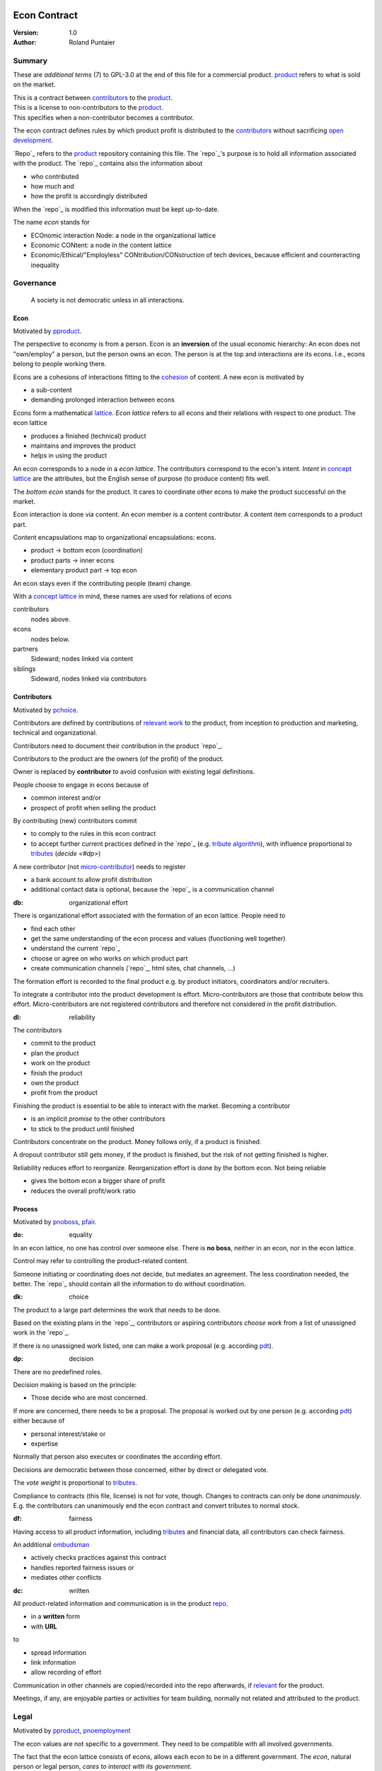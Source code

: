 .. encoding: utf-8
.. vim: syntax=rst

*************
Econ Contract
*************

:Version: 1.0
:Author: Roland Puntaier

Summary
=======

These are *additional terms* (7) to GPL-3.0 at the end of this file for a commercial product.
`product <#dproduct>`_ refers to what is sold on the market.

| This is a contract between `contributors <#dcontributors>`_ to the `product <#dproduct>`_.
| This is a license to non-contributors to the `product <#dproduct>`_.
| This specifies when a non-contributor becomes a contributor.

The econ contract defines rules by which
product profit is distributed to the `contributors <#contributors>`_
without sacrificing `open development`_.

`Repo`_ refers to the `product <#dproduct>`_ repository containing this file.
The `repo`_'s purpose is to hold
all information associated with the product.
The `repo`_ contains also the information about

- who contributed
- how much and
- how the profit is accordingly distributed

When the `repo`_ is modified this information must be kept up-to-date.

The name *econ* stands for

- ECOnomic interaction Node: a node in the organizational lattice
- Economic CONtent: a node in the content lattice
- Economic/Ethical/"Employless" CONtribution/CONstruction of tech devices,
  because efficient and counteracting inequality

Governance
==========

.. epigraph:: A society is not democratic unless in all interactions.

.. _`decon`:

Econ
----

Motivated by `pproduct`_.

The perspective to economy is from a person.
Econ is an **inversion** of the usual economic hierarchy:
An econ does not "own/employ" a person, but the person owns an econ.
The person is at the top and interactions are its econs.
I.e., econs belong to people working there.

Econs are a cohesions of interactions fitting to the `cohesion`_ of content.
A new econ is motivated by

- a sub-content
- demanding prolonged interaction between econs

Econs form a mathematical `lattice`_.
*Econ lattice* refers to all econs and their relations
with respect to one product.
The econ lattice

- produces a finished (technical) product
- maintains and improves the product
- helps in using the product

An econ corresponds to a node in a *econ lattice*.
The contributors correspond to the econ's intent.
*Intent* in `concept lattice`_ are the attributes,
but the English sense of purpose (to produce content) fits well.

The *bottom econ* stands for the product.
It cares to coordinate other econs
to make the product successful on the market.

Econ interaction is done via content.
An econ member is a content contributor.
A content item corresponds to a product part.

Content encapsulations map to organizational encapsulations: econs.

- product → bottom econ (coordination)
- product parts → inner econs
- elementary product part → top econ

An econ stays even if the contributing people (team) change.

With a `concept lattice`_ in mind,
these names are used for relations of econs

contributors
    nodes above.

econs
    nodes below.

partners
    Sideward; nodes linked via content

siblings
    Sideward, nodes linked via contributors


.. _`dcontributors`:

Contributors
------------

Motivated by `pchoice`_.

Contributors are defined by contributions of `relevant work`_ to the product,
from inception to production and marketing, technical and organizational.

Contributors need to document their contribution in the product `repo`_.

Contributors to the product are
the owners (of the profit) of the product.

Owner is replaced by **contributor**
to avoid confusion with existing legal definitions.

People choose to engage in econs because of

- common interest and/or
- prospect of profit when selling the product

By contributing (new) contributors commit

- to comply to the rules in this econ contract
- to accept further current practices defined in the `repo`_ (e.g. `tribute algorithm <#d1>`_),
  with influence proportional to `tributes <#tributes>`_ (`decide <#dp>`)

A new contributor (not `micro-contributor <#db>`_) needs to register 

- a bank account to allow profit distribution
- additional contact data is optional, because the `repo`_ is a communication channel

.. _`db`:

:db: organizational effort

There is organizational effort associated with the formation of an econ lattice.
People need to

- find each other
- get the same understanding of the econ process and values (functioning well together)
- understand the current `repo`_
- choose or agree on who works on which product part
- create communication channels (`repo`_, html sites, chat channels, ...)

The formation effort is recorded to the final product
e.g. by product initiators, coordinators and/or recruiters.

To integrate a contributor into the product development is effort.
Micro-contributors are those that contribute below this effort.
Micro-contributors are not registered contributors
and therefore not considered in the profit distribution.

.. _`dl`:

:dl: reliability

The contributors

- commit to the product
- plan the product
- work on the product
- finish the product
- own the product
- profit from the product

Finishing the product is essential to be able to interact with the market.
Becoming a contributor

- is an implicit *promise* to the other contributors
- to stick to the product until finished

Contributors concentrate on the product.
Money follows only, if a product is finished.

A dropout contributor still gets money,
if the product is finished,
but the risk of not getting finished is higher.

Reliability reduces effort to reorganize.
Reorganization effort is done by the bottom econ.
Not being reliable

- gives the bottom econ a bigger share of profit
- reduces the overall profit/work ratio

.. _`dprocess`:

Process
-------

Motivated by `pnoboss`_, `pfair`_.

.. _`do`:

:do: equality

In an econ lattice, no one has control over someone else.
There is **no boss**, neither in an econ, nor in the econ lattice.

Control may refer to controlling the product-related content.

Someone initiating or coordinating does not decide, but mediates an agreement.
The less coordination needed, the better.
The `repo`_ should contain all the information
to do without coordination.

.. _`dk`:

:dk: choice

The product to a large part determines the work that needs to be done.

Based on the existing plans in the `repo`_,
contributors or aspiring contributors *choose work*
from a list of unassigned work in the `repo`_.

If there is no unassigned work listed,
one can make a work proposal (e.g. according `pdt`_).

.. _`dp`:

:dp: decision

There are no predefined roles.

Decision making is based on the principle:

- Those decide who are most concerned.

If more are concerned, there needs to be a proposal.
The proposal is worked out by one person (e.g. according `pdt`_)
either because of

- personal interest/stake or
- expertise

Normally that person also executes or coordinates the according effort.

Decisions are democratic between those concerned,
either by direct or delegated vote.

The *vote weight* is proportional to `tributes <#dtributes>`_.

Compliance to contracts (this file, license) is not for vote, though.
Changes to contracts can only be done *unanimously*.
E.g. the contributors can unanimously end the econ contract
and convert tributes to normal stock.

.. _`df`:

:df: fairness

Having access to all product information,
including `tributes <#dtributes>`_ and financial data,
all contributors can check fairness.

An additional `ombudsman`_

- actively checks practices against this contract
- handles reported fairness issues or
- mediates other conflicts

.. _`dc`:

:dc: written

All product-related information and communication is in the product `repo <#dh>`_.

- in a **written** form
- with **URL**

to

- spread information
- link information
- allow recording of effort

Communication in other channels
are copied/recorded into the repo afterwards,
if `relevant <#drelevant>`_ for the product.

Meetings, if any,
are enjoyable parties or activities for team building,
normally not related and attributed to the product.

.. _`dlegal`:

Legal
=====

Motivated by `pproduct`_, `pnoemployment`_

The econ values are not specific to a government.
They need to be compatible with all involved governments.

The fact that the econ lattice consists of econs,
allows each econ to be in a different government.
The *econ*, natural person or legal person,
*cares to interact with its government*.

.. _`d0`:

:d0: general partnership

Legally,
contributors implicitly form a `general partnership`_ under `common or civil law`_
(in German: `Gesellschaft bürgerlichen Rechts`_),
bound by this econ contract.

.. _`le`:

:le: legal entity

Founding an `legal entity`_  (LE)
is not a requirement of the government,
because the econs are separately registered.
But an `LE`_ can act as a single entity legally
and can take over `liability <#dy>`_.

The bottom econ founds the `LE`_
already during development,
if money flow is involved during the development of the product,
else before marketing.

`LE`_ refers to the bottom econ as a company representing the product,
else *bottom econ* is used (which can still be a person or a group of people).

The `LE`_ cares about product-specific interaction

- with its government
- creditors
- contributors

.. _`dd`:

:dd: founding

Founding an `LE`_ must not produce `LE`_/product ownership.
Only subsequent product-relevant work produces `LE`_/product ownership.

When founding the `LE`_ the `articles of association`_ contain

- a description of the product the `LE`_ is for
- the econ contract
- the representatives
- how members are added or removed later (only for `cooperative`_)
- additional information as required by the government

.. _`di`:

:di: control

An `LE`_ is only interface (an address)

- for the government
- for the market

Contributors secure control over the `LE`_

- by this econ contract and possibly
- by registering as member to the `LE`_,
  if its `legal entity type`_
  gives control to the members by default (`cooperative`_, `joint-stock company`_)

A `joint-stock company`_ satisfies the econ values
if the `articles of association`_ assure that `tributes <#dtributes>`_ are the only "stock"

.. _`dy`:

:dy: limited liability

An initial `LE`_ cannot be a `limited liability`_ `LE`_,
unless the founders forward `liable capital`_.
`Liable capital`_ emphasize its purpose as risk capital without defining ownership.

There is also probably no need for `limited liability`_
before actually interacting with the outside economy.

It is better therefore to found a  `limited liability`_ `LE`_
only before selling the product,

- by conversion from an existing `LE`_
- by creating an additional production and marketing `LE`_ joining the product econ lattice
- by creating an `LE`_ only when actually producing and marketing

When the product development is finished

- most product owners are known by their contributions
- the `liable capital`_ can be raised by these contributors
- `liable capital`_ overlaps with outside economy's definition of `equity`_,
  but we keep the distinction by continuing to use `liable capital`_.

The `LE`_ takes the responsibility for the product according `limited liability`_.

.. _`dj`:

:dj: LE per product

The `LE`_ is per product.
All product versions have the same `LE`_.
A repo `fork <#ds>`_ must not change the `LE`_ data in the repo.

A new version of the product possibly has a changed econ lattice.

`LE`_ ownership is summarized over all versions.

Profit distribution is per version.
A version that is never sold does not produce profit.

.. _`dg`:

:dg: taxes

The major interest of a government is taxes.

- When selling the product,
  the `VAT`_ is added to the final product,
  if required by the government

- Taxing of the econ is according location of the econ.
  So profit taxation of a product
  spreads over more governments
  with one as a special case.

.. _`dw`:

:dw: cash

All product-related cash flow goes via the `LE`_,
to account them to the product according government requirements.

The contributors have control over the financial channels (e.g. bank account),
but it is delegated to the `LE`_,
which register the money flows in the repo,
for everybody to check,
with possible additional checks from specialized fairness checkers.

There can be more econs that concentrate on marketing (e.g. according region).
They register their effort in the repo.
The customer pays to the `LE`_ account.
The seller gets the profit proportional to the `tributes <#dtributes>`_.

.. _`dv`:

:dv: court

The government of the `LE`_'s residence
provides the jurisdiction for potential disputes.
That is not an interest of the government,
but rather of the contributors, creditors and product customers.

.. _`d9`:

:d9: no employment

The econ lattice **does not have employees**, because

| work on a product
| not producing ownership
| leads to a labor market and
| a separate labor market decouples work from its value
| i.e. the value of the product

In the econ contract

- everything is coupled to the product
- and so is work and its value

Not using employment is the major difference
between the econ lattice and traditional companies.
Profit sharing or advanced payments are usual practices.

The econs working on product parts
are separate entities (natural or legal) and
on purpose outside the control of the product `LE`_.
Accordingly they have their own responsibility to interact with their government,
whether the same or different.

Concentrating the effort of government interaction to saves effort is up to the econs,
as it is no product specific, since econs can contribute to more products.

.. _`dproduct`:

Product
=======

Motivated by efficiency, `pproduct`_, `popen`_, `pchoice`

The product is a finished (tested, readily usable) item by which

- contributors interact with the
- the market (customers)

.. _`d8`:

:d8: open development

Information about the product is not the product.

The product `repo <#dh>`_ has open `access`_.

The repo and thus the information in the repo
can be used according the license.

.. _`da`:

:da: existing

The product does not need to be a new product type.
An existing product price and market is valuable for planning.
The new open development method

- can make a difference on the market
- can open new directions for a product type

If a product type has an econ repo already,
contribute to that repo, possibly also a new version,
instead of creating a new repo.

.. _`d5`:

:d5: conversion

The product is the output item to the outside economy.
There are also input items from the outside economy (commercial off-the-shelf, `cots`_).
Work refers only to the conversion of input items to the product.

Only product parts that are developed internally
require prolonged work and thus an econ.

`Cots`_ require work to select the right item and supplier,
recorded via a report,
but there is no need for a separate econ,
because it is not prolonged work.

.. _`d7`:

:d7: software byproducts

New software created along the product development,
but not directly linked to the product
is released as separate product with GPL license.

Effort spent on GPL software needed by the product
is accounted to the product.

This procedures produces more reusability and more open software,
which means less organizational overhead for future products.

.. _`de`:

:de: hardware spin-off

Hardware parts of a product device
that have a market outside the product,
should form a new separate product,
i.e. separate repo, separate `LE`_, separate econ lattice.
The product uses the spin-off product as `cots`_.

.. _`dx`:

:dx: pricing

The product is *not gratis*, but produces a profit,
which requires recording `tributes <#dtributes>`_ for fair distribution of profit.

The pricing needs to consider several aspects and all the data in the repo.
The product price is proposed by one person and internally `decided <#dp>`_.

A gratis product is normally

- a product with only micro-contributors created by a community (of users)
- a byproduct of work otherwise rewarded

Information, including software, should be gratis,

- because those using the information should be able to change it, if not applicable as provided
- because there is *no construction cost* (`variable cost`_) and so
  - everybody can construct for personal use and
  - there is no loss if someone else also uses it
- because using information is sometimes more effort than creating it

Experts

- get payed to consult pure users of the product
- so their contribution to the product is directly rewarded from the users 
  (no need to record `tributes <#dtributes>`_)


.. _`drepo`:

Repo
----

The product produces `cohesion`_ of content.
All product-related content is in one repo.

Different products have no relation
other than via shared contributors
or shared `cots`_ (loose coupling).

The repo is a communication channel.
All information must be provided
to allow contributors to act independently.
Also non-contributors must easily see,
where they can contribute.

The repo uses `git`_ as `version control system`_.

The original repo is stored in the cloud with `access <#d6>`_ via an URL.
Modifications (`forks <#ds>`_) do the same.

The product repo contains:

- governance (`LE`_ contact data, values, contributors, `work kinds <#dn>`_, ...)
- accounting (expenses, income, `liabilities`_, ...)
- development (hardware, software, test, development docs, usage docs, license, ...)
- production (`SOP`_'s, `DMR`_, `DHF`_, ...)
- marketing

An example layout of product version branches could look like this::

  repo
   ├ tribute
   │  ├ todo_unassigned
   │  │   └ symlinked content
   │  ├ contributor
   │  │   └ contributor1
   │  │       ├ todo
   │  │       │   └ symlinked content
   │  │       ├ discussions
   │  │       │   └ symlinked content
   │  │       ├ logs
   │  │       │   └ 2019.rest
   │  │       └ contributions
   │  │           └ symlinked content
   │  └ kind
   │      └ kind1
   │          └ symlinked content
   ├ doc
   │  ├ index.rest
   │  └ tutorial.rest
   ├ pdt
   │  └ 000
   │      ├ info.rest
   │      ├ plan.rest
   │      ├ do.rest
   │      └ test.rest
   ├ dev
   │  ├ bugs
   │  │  └ issue1.rest
   │  ├ hw
   │  │  ├ part1
   │  │  │   ├ plan.rest
   │  │  │   ├ bom.txt
   │  │  │   ├ model.scad
   │  │  │   └ test/
   │  │  ├ pcb1
   │  │  │   ├ plan.rest
   │  │  │   ├ pcb1.sch
   │  │  │   └ test/
   │  │  └ test/
   │  ├ sw
   │  │  ├ fw
   │  │  │   ├ plan.rest
   │  │  │   ├ controller1/
   │  │  │   ├ test/
   │  │  ├ android/
   │  │  │   ├ plan.rest
   │  │  │   ├ app/
   │  │  │   ├ testapp/
   │  │  └ test/
   │  └ test/
   ├ LICENSE-econ-1.0.txt
   └ readme.rst

An example layout of the "LE" branch could look like this::

  repo
   ├ le
   │  └ data.yaml
   ├ tribute
   │  └ calc_tributes.py
   ├ process
   │  └ SOP
   │     └ procurement.rest
   ├ contributor
   │  └ contributor1
   │     └ orders
   │         └ cots_item
   ├ mediation
   │  └ issue1.rest
   ├ account
   │  ├ internal_orders
   │  │  └ symlinked cots_item
   │  ├ product_version
   │  │  └ version1
   │  │      └ tributes.txt
   │  └ 2019_ledger.journal.pgp
   ├ market
   │  ├ ads
   │  └ orders
   ├ prod
   │  └ SNxyz
   │     ├ DMR
   │     └ tests
   ├ LICENSE-econ-1.0.txt
   └ readme.rst

.. _`d6`:

:d6: access

The registered *contributors* have access to the repo
It allows them

- to do their work (development and production)
- to check the fairness (tributes, accounting and marketing)
- interact (governance)

*Non-contributors* have access to the repo

- to allow them to choose to contribute
- to avoid repeating effort
- to keep `tributes <#dtributes>`_ together with content

Open information is to share effort.
The econ contract demands profit distribution proportional to `tributes <#dtributes>`_.

- `Forking <#ds>`_ does not lose the `tributes <#dtributes>`_ and thus 
- `Forking <#ds>`_ still leads to profit for the contributors via the `LE <#dj>`_.

Some information in the repo
can be reserved to contributors by `pgp`_-encryption.

.. _`ds`:

:ds: fork

Access to the original repo may not mean direct access,
because it would mean too much effort for the bottom econ
to build trust to too many contributors.

Access includes *repo forking* and creating pull requests to the original.
*Pull requests* are merged as is.
Modifications need to be done as a new pull request.

The original repo needs to react timely to pull requests,
to *avoid product forks*.

A product fork is a product version.
It is preferred to keep product versions as branches in the orginal repo.

The `repo <#drepo>`_ links profit with work by recording and providing information about

- work `tributes <#dtributes>`_
- profit

`Forks <#ds>`_ must keep this information up-to-date.

Folders that do not depend on product version
are kept in a separate "LE" git branch of the *original repo*,
this includes accounting and marketing.
Tributes are calculated per product version,
but the algorithm is in the LE branch.

All contributions promising to be `relevant <#drelevant>`_ get merged into the original repo.
Existing contributors provide/allow/grant `choice <#dk>`_ to contribute to new contributors.

.. _`dwork`:

Work
====

Motivated by `pnoemployment`_, `pnostock`_.

.. _`d2`:

:d2: invaluable

The actual value of product-related work
is only determined by the success of the product on the market.
To stop inequality from growing, it is essential

- *not to value product-related work using an outside currency*

A separate labor market, decoupled from the produced value, cannot be a reference.

*Work* does not only refer to technical development of the product,
but to all aspects to make a finished product successful on the market.

.. _`drelevant`:

Relevant Work
-------------

Product contributions include all product-related activities
up to the shipping of the final product to the customer.

Only **relevant work** for the currently sold **product version** counts as contribution.

If new contributors take over,
their effort will matter for future product versions, if sold.
Previous contributors

- will still get their profit share on relevant work
- can still check for fairness

Work is measured by its result.

*Relevancy* requires work to be associated with product parts and thus econs.
When the part is replaced, that work becomes irrelevant.
For `diversification`_ people should contribute to more parts.

Work that is not exclusively for the specific product is its own product,
that comes from the outside economy.

.. _`dtributes`:

Tributes
--------

The **econ contract** requires the `LE`_ to care to

- *attribute* to econs the work *contribution* to the product
- *distribute* profit proportionally

All these words contain "tribute".
Therefore the effort to provide the product is called tribute.

Tributes

- are a capital or energy per product
- define `LE`_ ownership

Tributes produce delayed income in an outside currency when the product is sold.
Until then tributes can still be

- inherited
- used as security for a loan (see `advances <#dadvances>`_)

Tributes are not for sale, else they would become like normal `stock`_.
Tributes get value in the outside economy only through selling the product.

.. _`dworkunit`:

Work Units
----------

The product involves different kinds of work.
Certain work needs more expertise than other.
When quantifying results internally,

- the kind of work has more weight
- than the contributor who does the work

.. _`dt`:

:dt: performance

Measuring the performance of a contributor is depreciative and biased,
as neither experience nor education nor exams
need to reflect in the result.
A less performant contributor will take longer,
i.e. automatically get less profit per time compared to others.
The quality of the result is checked,
therefore fast results of low quality will still take longer to reach accepted quality.

.. _`dn`:

:dn: work kinds

Every kind of work has its own result unit.

*Work kind* units can be

- lines of a report (steps taken,...)

- lines of a plan (why, requirements, testing, ...)

- number of records per type (postings accounted, contributors recruited, customers acquired, ...)

- lines of code (described as much as possible with a language, general is preferred over `DSL`_)

To get to a profit distribution key,
the *work kind* units are internally valued against a standard work unit (**tribute** unit).
The *tribute* unit is described
based on an activity that is frequent for the product.

The tribute unit has no exchange rate to an outside currency.

.. _`d1`:

:d1: tribute algorithm

The `repo`_ contains an algorithm that
*automatically* calculates the contributor's tributes from the `repo`_.

In the product `repo`_ files are ordered by content,
but can be associated by *symbolic links* to

- kind of work
- contributor

to provide input for the algorithm.

Review/change on file(s) of other contributor
is considered by a report file
which is associated to the reviewer or bug fixer.

.. _`dr`:

:dr: precision

How and how precise work is recorded needs to be agreed upon.
There should be an effort in the fair attribution of work,
but how much is decided by the contributors by proposal and vote.
Micro-recording and micro-payments produce more effort than value.
This is true for accounting in general.

.. _`dtools`:

Tools
-----

Tools have a market price.
They can therefore be accounted with that currency.

Product-specific tools are completely accounted to the product.

But to reduce the accounting effort,
cheap and obvious non-product-specific tools can be subsumed by either

- work kind or
- contributor

More expensive non-product-specific tools not exclusively for the product,
are outsourced to a separate entity.
E.g. a car can be considered by the renting cost,
even if it is owned by the contributor
when using it for a product-specific work.

.. _`dfinancing`:

Financing
=========

Motivated by `pnostock`_ and `pprofit`_.

The major costs for technical products are development.
If developers can afford to wait for the revenue via sale of the finished product,
there is not much money needed.

Smaller expenses can be financed from the contributors,
but through the `LE`_ (`dw`_).

Financing through `stock`_ cannot be used,
because `LE`_ ownership

- is defined by work (`tributes <#dtributes>`_)
- not via capital

Money can also not change `LE`_ ownership indirectly.
A contributor can be payed to produce tributes,
but the tributes cannot be forwarded to the paying party (see `tributes <#dtributes>`_).
The pay therefore is either donation or debt (e.g. `advances <#dadvances>`_).

.. _`du`:

:du: debt

Before actual income, the money can come from

- debt e.g. bonds (`liabilities`_)
- donations

Money *cannot* be used to change ownership of the `LE`_.
Bonds don't change ownership.
The profit through ownership is higher than
the interest on bonds. Also,
the interest on bonds can be considered in the product price.

.. _`d3`:

:d3: risk

Risk associated with the product is considered via interest rate on debt.

Contributors also risk their work investment.

Quantifying risk with a `risk assessment`_ helps to decide

- whether to do the product at all
- and what interest rate to pay on debt (`bond rating`_, creditworthiness)

Good prospective on earnings must not increase interest rate on debt, but lower it.
Interest rate is for risk and to some extend honoring trust, but not for profit sharing.

.. _`dz`:

:dz: profit

profit = income - expenses within a financial period.

Expenses are only those related to the product.
Expenses need to be handled by the `LE`_ (`dw`_).

*Work is not an expense*,
because the profit becomes the reward for the work.

Profit from the product sales of the period
is attributed to contributors
separate for every *product version* (`tributes <#dtributes>`_)

The profit

- is buffered in the `LE`_ (`retained earnings`_)
- is forwarded to the owners according tributes
- can be reinvested as `bonds`_

.. _`dadvances`:

Advances
--------

Work profit is delayed until sale.

Profit advances are *loans* of the `LE`_ to contributors,
to allow them to use products of the outside economy
already before revenue from sales of the product.

Advances are only needed if there is no profit yet.

Advances are secured by contribution

- either done already
- or promised

A contributor asking or accepting an advance for a *promised contribution*
is obliged to finish the promised contribution
if unable to pay back the advances.

Finished work contributions constitute `tributes <#dtributes>`_,
which have an internal value (if staying `relevant <#drelevant>`_),
and can be used as internal security for advances.

The `LE`_ raises advances by donations and `bonds`_.
If the `LE`_ gets bankrupt, `bonds`_ might be lost.
The risk is

- taken by creditors if financed by bonds and
- considered via the interest rate on the bonds

The contributors unanimously `decide <#dp>`_ on a contract for advances.

Based on the guidelines,
the `LE`_ agrees on the amount of advances separately with every contributor.
The information is placed in the product `repo`_.

*******
GPL-3.0
*******

::


                        GNU GENERAL PUBLIC LICENSE
                           Version 3, 29 June 2007

     Copyright (C) 2007 Free Software Foundation, Inc. <https://fsf.org/>
     Everyone is permitted to copy and distribute verbatim copies
     of this license document, but changing it is not allowed.

                                Preamble

      The GNU General Public License is a free, copyleft license for
    software and other kinds of works.

      The licenses for most software and other practical works are designed
    to take away your freedom to share and change the works.  By contrast,
    the GNU General Public License is intended to guarantee your freedom to
    share and change all versions of a program--to make sure it remains free
    software for all its users.  We, the Free Software Foundation, use the
    GNU General Public License for most of our software; it applies also to
    any other work released this way by its authors.  You can apply it to
    your programs, too.

      When we speak of free software, we are referring to freedom, not
    price.  Our General Public Licenses are designed to make sure that you
    have the freedom to distribute copies of free software (and charge for
    them if you wish), that you receive source code or can get it if you
    want it, that you can change the software or use pieces of it in new
    free programs, and that you know you can do these things.

      To protect your rights, we need to prevent others from denying you
    these rights or asking you to surrender the rights.  Therefore, you have
    certain responsibilities if you distribute copies of the software, or if
    you modify it: responsibilities to respect the freedom of others.

      For example, if you distribute copies of such a program, whether
    gratis or for a fee, you must pass on to the recipients the same
    freedoms that you received.  You must make sure that they, too, receive
    or can get the source code.  And you must show them these terms so they
    know their rights.

      Developers that use the GNU GPL protect your rights with two steps:
    (1) assert copyright on the software, and (2) offer you this License
    giving you legal permission to copy, distribute and/or modify it.

      For the developers' and authors' protection, the GPL clearly explains
    that there is no warranty for this free software.  For both users' and
    authors' sake, the GPL requires that modified versions be marked as
    changed, so that their problems will not be attributed erroneously to
    authors of previous versions.

      Some devices are designed to deny users access to install or run
    modified versions of the software inside them, although the manufacturer
    can do so.  This is fundamentally incompatible with the aim of
    protecting users' freedom to change the software.  The systematic
    pattern of such abuse occurs in the area of products for individuals to
    use, which is precisely where it is most unacceptable.  Therefore, we
    have designed this version of the GPL to prohibit the practice for those
    products.  If such problems arise substantially in other domains, we
    stand ready to extend this provision to those domains in future versions
    of the GPL, as needed to protect the freedom of users.

      Finally, every program is threatened constantly by software patents.
    States should not allow patents to restrict development and use of
    software on general-purpose computers, but in those that do, we wish to
    avoid the special danger that patents applied to a free program could
    make it effectively proprietary.  To prevent this, the GPL assures that
    patents cannot be used to render the program non-free.

      The precise terms and conditions for copying, distribution and
    modification follow.

                           TERMS AND CONDITIONS

      0. Definitions.

      "This License" refers to version 3 of the GNU General Public License.

      "Copyright" also means copyright-like laws that apply to other kinds of
    works, such as semiconductor masks.

      "The Program" refers to any copyrightable work licensed under this
    License.  Each licensee is addressed as "you".  "Licensees" and
    "recipients" may be individuals or organizations.

      To "modify" a work means to copy from or adapt all or part of the work
    in a fashion requiring copyright permission, other than the making of an
    exact copy.  The resulting work is called a "modified version" of the
    earlier work or a work "based on" the earlier work.

      A "covered work" means either the unmodified Program or a work based
    on the Program.

      To "propagate" a work means to do anything with it that, without
    permission, would make you directly or secondarily liable for
    infringement under applicable copyright law, except executing it on a
    computer or modifying a private copy.  Propagation includes copying,
    distribution (with or without modification), making available to the
    public, and in some countries other activities as well.

      To "convey" a work means any kind of propagation that enables other
    parties to make or receive copies.  Mere interaction with a user through
    a computer network, with no transfer of a copy, is not conveying.

      An interactive user interface displays "Appropriate Legal Notices"
    to the extent that it includes a convenient and prominently visible
    feature that (1) displays an appropriate copyright notice, and (2)
    tells the user that there is no warranty for the work (except to the
    extent that warranties are provided), that licensees may convey the
    work under this License, and how to view a copy of this License.  If
    the interface presents a list of user commands or options, such as a
    menu, a prominent item in the list meets this criterion.

      1. Source Code.

      The "source code" for a work means the preferred form of the work
    for making modifications to it.  "Object code" means any non-source
    form of a work.

      A "Standard Interface" means an interface that either is an official
    standard defined by a recognized standards body, or, in the case of
    interfaces specified for a particular programming language, one that
    is widely used among developers working in that language.

      The "System Libraries" of an executable work include anything, other
    than the work as a whole, that (a) is included in the normal form of
    packaging a Major Component, but which is not part of that Major
    Component, and (b) serves only to enable use of the work with that
    Major Component, or to implement a Standard Interface for which an
    implementation is available to the public in source code form.  A
    "Major Component", in this context, means a major essential component
    (kernel, window system, and so on) of the specific operating system
    (if any) on which the executable work runs, or a compiler used to
    produce the work, or an object code interpreter used to run it.

      The "Corresponding Source" for a work in object code form means all
    the source code needed to generate, install, and (for an executable
    work) run the object code and to modify the work, including scripts to
    control those activities.  However, it does not include the work's
    System Libraries, or general-purpose tools or generally available free
    programs which are used unmodified in performing those activities but
    which are not part of the work.  For example, Corresponding Source
    includes interface definition files associated with source files for
    the work, and the source code for shared libraries and dynamically
    linked subprograms that the work is specifically designed to require,
    such as by intimate data communication or control flow between those
    subprograms and other parts of the work.

      The Corresponding Source need not include anything that users
    can regenerate automatically from other parts of the Corresponding
    Source.

      The Corresponding Source for a work in source code form is that
    same work.

      2. Basic Permissions.

      All rights granted under this License are granted for the term of
    copyright on the Program, and are irrevocable provided the stated
    conditions are met.  This License explicitly affirms your unlimited
    permission to run the unmodified Program.  The output from running a
    covered work is covered by this License only if the output, given its
    content, constitutes a covered work.  This License acknowledges your
    rights of fair use or other equivalent, as provided by copyright law.

      You may make, run and propagate covered works that you do not
    convey, without conditions so long as your license otherwise remains
    in force.  You may convey covered works to others for the sole purpose
    of having them make modifications exclusively for you, or provide you
    with facilities for running those works, provided that you comply with
    the terms of this License in conveying all material for which you do
    not control copyright.  Those thus making or running the covered works
    for you must do so exclusively on your behalf, under your direction
    and control, on terms that prohibit them from making any copies of
    your copyrighted material outside their relationship with you.

      Conveying under any other circumstances is permitted solely under
    the conditions stated below.  Sublicensing is not allowed; section 10
    makes it unnecessary.

      3. Protecting Users' Legal Rights From Anti-Circumvention Law.

      No covered work shall be deemed part of an effective technological
    measure under any applicable law fulfilling obligations under article
    11 of the WIPO copyright treaty adopted on 20 December 1996, or
    similar laws prohibiting or restricting circumvention of such
    measures.

      When you convey a covered work, you waive any legal power to forbid
    circumvention of technological measures to the extent such circumvention
    is effected by exercising rights under this License with respect to
    the covered work, and you disclaim any intention to limit operation or
    modification of the work as a means of enforcing, against the work's
    users, your or third parties' legal rights to forbid circumvention of
    technological measures.

      4. Conveying Verbatim Copies.

      You may convey verbatim copies of the Program's source code as you
    receive it, in any medium, provided that you conspicuously and
    appropriately publish on each copy an appropriate copyright notice;
    keep intact all notices stating that this License and any
    non-permissive terms added in accord with section 7 apply to the code;
    keep intact all notices of the absence of any warranty; and give all
    recipients a copy of this License along with the Program.

      You may charge any price or no price for each copy that you convey,
    and you may offer support or warranty protection for a fee.

      5. Conveying Modified Source Versions.

      You may convey a work based on the Program, or the modifications to
    produce it from the Program, in the form of source code under the
    terms of section 4, provided that you also meet all of these conditions:

        a) The work must carry prominent notices stating that you modified
        it, and giving a relevant date.

        b) The work must carry prominent notices stating that it is
        released under this License and any conditions added under section
        7.  This requirement modifies the requirement in section 4 to
        "keep intact all notices".

        c) You must license the entire work, as a whole, under this
        License to anyone who comes into possession of a copy.  This
        License will therefore apply, along with any applicable section 7
        additional terms, to the whole of the work, and all its parts,
        regardless of how they are packaged.  This License gives no
        permission to license the work in any other way, but it does not
        invalidate such permission if you have separately received it.

        d) If the work has interactive user interfaces, each must display
        Appropriate Legal Notices; however, if the Program has interactive
        interfaces that do not display Appropriate Legal Notices, your
        work need not make them do so.

      A compilation of a covered work with other separate and independent
    works, which are not by their nature extensions of the covered work,
    and which are not combined with it such as to form a larger program,
    in or on a volume of a storage or distribution medium, is called an
    "aggregate" if the compilation and its resulting copyright are not
    used to limit the access or legal rights of the compilation's users
    beyond what the individual works permit.  Inclusion of a covered work
    in an aggregate does not cause this License to apply to the other
    parts of the aggregate.

      6. Conveying Non-Source Forms.

      You may convey a covered work in object code form under the terms
    of sections 4 and 5, provided that you also convey the
    machine-readable Corresponding Source under the terms of this License,
    in one of these ways:

        a) Convey the object code in, or embodied in, a physical product
        (including a physical distribution medium), accompanied by the
        Corresponding Source fixed on a durable physical medium
        customarily used for software interchange.

        b) Convey the object code in, or embodied in, a physical product
        (including a physical distribution medium), accompanied by a
        written offer, valid for at least three years and valid for as
        long as you offer spare parts or customer support for that product
        model, to give anyone who possesses the object code either (1) a
        copy of the Corresponding Source for all the software in the
        product that is covered by this License, on a durable physical
        medium customarily used for software interchange, for a price no
        more than your reasonable cost of physically performing this
        conveying of source, or (2) access to copy the
        Corresponding Source from a network server at no charge.

        c) Convey individual copies of the object code with a copy of the
        written offer to provide the Corresponding Source.  This
        alternative is allowed only occasionally and noncommercially, and
        only if you received the object code with such an offer, in accord
        with subsection 6b.

        d) Convey the object code by offering access from a designated
        place (gratis or for a charge), and offer equivalent access to the
        Corresponding Source in the same way through the same place at no
        further charge.  You need not require recipients to copy the
        Corresponding Source along with the object code.  If the place to
        copy the object code is a network server, the Corresponding Source
        may be on a different server (operated by you or a third party)
        that supports equivalent copying facilities, provided you maintain
        clear directions next to the object code saying where to find the
        Corresponding Source.  Regardless of what server hosts the
        Corresponding Source, you remain obligated to ensure that it is
        available for as long as needed to satisfy these requirements.

        e) Convey the object code using peer-to-peer transmission, provided
        you inform other peers where the object code and Corresponding
        Source of the work are being offered to the general public at no
        charge under subsection 6d.

      A separable portion of the object code, whose source code is excluded
    from the Corresponding Source as a System Library, need not be
    included in conveying the object code work.

      A "User Product" is either (1) a "consumer product", which means any
    tangible personal property which is normally used for personal, family,
    or household purposes, or (2) anything designed or sold for incorporation
    into a dwelling.  In determining whether a product is a consumer product,
    doubtful cases shall be resolved in favor of coverage.  For a particular
    product received by a particular user, "normally used" refers to a
    typical or common use of that class of product, regardless of the status
    of the particular user or of the way in which the particular user
    actually uses, or expects or is expected to use, the product.  A product
    is a consumer product regardless of whether the product has substantial
    commercial, industrial or non-consumer uses, unless such uses represent
    the only significant mode of use of the product.

      "Installation Information" for a User Product means any methods,
    procedures, authorization keys, or other information required to install
    and execute modified versions of a covered work in that User Product from
    a modified version of its Corresponding Source.  The information must
    suffice to ensure that the continued functioning of the modified object
    code is in no case prevented or interfered with solely because
    modification has been made.

      If you convey an object code work under this section in, or with, or
    specifically for use in, a User Product, and the conveying occurs as
    part of a transaction in which the right of possession and use of the
    User Product is transferred to the recipient in perpetuity or for a
    fixed term (regardless of how the transaction is characterized), the
    Corresponding Source conveyed under this section must be accompanied
    by the Installation Information.  But this requirement does not apply
    if neither you nor any third party retains the ability to install
    modified object code on the User Product (for example, the work has
    been installed in ROM).

      The requirement to provide Installation Information does not include a
    requirement to continue to provide support service, warranty, or updates
    for a work that has been modified or installed by the recipient, or for
    the User Product in which it has been modified or installed.  Access to a
    network may be denied when the modification itself materially and
    adversely affects the operation of the network or violates the rules and
    protocols for communication across the network.

      Corresponding Source conveyed, and Installation Information provided,
    in accord with this section must be in a format that is publicly
    documented (and with an implementation available to the public in
    source code form), and must require no special password or key for
    unpacking, reading or copying.

      7. Additional Terms.

      "Additional permissions" are terms that supplement the terms of this
    License by making exceptions from one or more of its conditions.
    Additional permissions that are applicable to the entire Program shall
    be treated as though they were included in this License, to the extent
    that they are valid under applicable law.  If additional permissions
    apply only to part of the Program, that part may be used separately
    under those permissions, but the entire Program remains governed by
    this License without regard to the additional permissions.

      When you convey a copy of a covered work, you may at your option
    remove any additional permissions from that copy, or from any part of
    it.  (Additional permissions may be written to require their own
    removal in certain cases when you modify the work.)  You may place
    additional permissions on material, added by you to a covered work,
    for which you have or can give appropriate copyright permission.

      Notwithstanding any other provision of this License, for material you
    add to a covered work, you may (if authorized by the copyright holders of
    that material) supplement the terms of this License with terms:

        a) Disclaiming warranty or limiting liability differently from the
        terms of sections 15 and 16 of this License; or

        b) Requiring preservation of specified reasonable legal notices or
        author attributions in that material or in the Appropriate Legal
        Notices displayed by works containing it; or

        c) Prohibiting misrepresentation of the origin of that material, or
        requiring that modified versions of such material be marked in
        reasonable ways as different from the original version; or

        d) Limiting the use for publicity purposes of names of licensors or
        authors of the material; or

        e) Declining to grant rights under trademark law for use of some
        trade names, trademarks, or service marks; or

        f) Requiring indemnification of licensors and authors of that
        material by anyone who conveys the material (or modified versions of
        it) with contractual assumptions of liability to the recipient, for
        any liability that these contractual assumptions directly impose on
        those licensors and authors.

      All other non-permissive additional terms are considered "further
    restrictions" within the meaning of section 10.  If the Program as you
    received it, or any part of it, contains a notice stating that it is
    governed by this License along with a term that is a further
    restriction, you may remove that term.  If a license document contains
    a further restriction but permits relicensing or conveying under this
    License, you may add to a covered work material governed by the terms
    of that license document, provided that the further restriction does
    not survive such relicensing or conveying.

      If you add terms to a covered work in accord with this section, you
    must place, in the relevant source files, a statement of the
    additional terms that apply to those files, or a notice indicating
    where to find the applicable terms.

      Additional terms, permissive or non-permissive, may be stated in the
    form of a separately written license, or stated as exceptions;
    the above requirements apply either way.

      8. Termination.

      You may not propagate or modify a covered work except as expressly
    provided under this License.  Any attempt otherwise to propagate or
    modify it is void, and will automatically terminate your rights under
    this License (including any patent licenses granted under the third
    paragraph of section 11).

      However, if you cease all violation of this License, then your
    license from a particular copyright holder is reinstated (a)
    provisionally, unless and until the copyright holder explicitly and
    finally terminates your license, and (b) permanently, if the copyright
    holder fails to notify you of the violation by some reasonable means
    prior to 60 days after the cessation.

      Moreover, your license from a particular copyright holder is
    reinstated permanently if the copyright holder notifies you of the
    violation by some reasonable means, this is the first time you have
    received notice of violation of this License (for any work) from that
    copyright holder, and you cure the violation prior to 30 days after
    your receipt of the notice.

      Termination of your rights under this section does not terminate the
    licenses of parties who have received copies or rights from you under
    this License.  If your rights have been terminated and not permanently
    reinstated, you do not qualify to receive new licenses for the same
    material under section 10.

      9. Acceptance Not Required for Having Copies.

      You are not required to accept this License in order to receive or
    run a copy of the Program.  Ancillary propagation of a covered work
    occurring solely as a consequence of using peer-to-peer transmission
    to receive a copy likewise does not require acceptance.  However,
    nothing other than this License grants you permission to propagate or
    modify any covered work.  These actions infringe copyright if you do
    not accept this License.  Therefore, by modifying or propagating a
    covered work, you indicate your acceptance of this License to do so.

      10. Automatic Licensing of Downstream Recipients.

      Each time you convey a covered work, the recipient automatically
    receives a license from the original licensors, to run, modify and
    propagate that work, subject to this License.  You are not responsible
    for enforcing compliance by third parties with this License.

      An "entity transaction" is a transaction transferring control of an
    organization, or substantially all assets of one, or subdividing an
    organization, or merging organizations.  If propagation of a covered
    work results from an entity transaction, each party to that
    transaction who receives a copy of the work also receives whatever
    licenses to the work the party's predecessor in interest had or could
    give under the previous paragraph, plus a right to possession of the
    Corresponding Source of the work from the predecessor in interest, if
    the predecessor has it or can get it with reasonable efforts.

      You may not impose any further restrictions on the exercise of the
    rights granted or affirmed under this License.  For example, you may
    not impose a license fee, royalty, or other charge for exercise of
    rights granted under this License, and you may not initiate litigation
    (including a cross-claim or counterclaim in a lawsuit) alleging that
    any patent claim is infringed by making, using, selling, offering for
    sale, or importing the Program or any portion of it.

      11. Patents.

      A "contributor" is a copyright holder who authorizes use under this
    License of the Program or a work on which the Program is based.  The
    work thus licensed is called the contributor's "contributor version".

      A contributor's "essential patent claims" are all patent claims
    owned or controlled by the contributor, whether already acquired or
    hereafter acquired, that would be infringed by some manner, permitted
    by this License, of making, using, or selling its contributor version,
    but do not include claims that would be infringed only as a
    consequence of further modification of the contributor version.  For
    purposes of this definition, "control" includes the right to grant
    patent sublicenses in a manner consistent with the requirements of
    this License.

      Each contributor grants you a non-exclusive, worldwide, royalty-free
    patent license under the contributor's essential patent claims, to
    make, use, sell, offer for sale, import and otherwise run, modify and
    propagate the contents of its contributor version.

      In the following three paragraphs, a "patent license" is any express
    agreement or commitment, however denominated, not to enforce a patent
    (such as an express permission to practice a patent or covenant not to
    sue for patent infringement).  To "grant" such a patent license to a
    party means to make such an agreement or commitment not to enforce a
    patent against the party.

      If you convey a covered work, knowingly relying on a patent license,
    and the Corresponding Source of the work is not available for anyone
    to copy, free of charge and under the terms of this License, through a
    publicly available network server or other readily accessible means,
    then you must either (1) cause the Corresponding Source to be so
    available, or (2) arrange to deprive yourself of the benefit of the
    patent license for this particular work, or (3) arrange, in a manner
    consistent with the requirements of this License, to extend the patent
    license to downstream recipients.  "Knowingly relying" means you have
    actual knowledge that, but for the patent license, your conveying the
    covered work in a country, or your recipient's use of the covered work
    in a country, would infringe one or more identifiable patents in that
    country that you have reason to believe are valid.

      If, pursuant to or in connection with a single transaction or
    arrangement, you convey, or propagate by procuring conveyance of, a
    covered work, and grant a patent license to some of the parties
    receiving the covered work authorizing them to use, propagate, modify
    or convey a specific copy of the covered work, then the patent license
    you grant is automatically extended to all recipients of the covered
    work and works based on it.

      A patent license is "discriminatory" if it does not include within
    the scope of its coverage, prohibits the exercise of, or is
    conditioned on the non-exercise of one or more of the rights that are
    specifically granted under this License.  You may not convey a covered
    work if you are a party to an arrangement with a third party that is
    in the business of distributing software, under which you make payment
    to the third party based on the extent of your activity of conveying
    the work, and under which the third party grants, to any of the
    parties who would receive the covered work from you, a discriminatory
    patent license (a) in connection with copies of the covered work
    conveyed by you (or copies made from those copies), or (b) primarily
    for and in connection with specific products or compilations that
    contain the covered work, unless you entered into that arrangement,
    or that patent license was granted, prior to 28 March 2007.

      Nothing in this License shall be construed as excluding or limiting
    any implied license or other defenses to infringement that may
    otherwise be available to you under applicable patent law.

      12. No Surrender of Others' Freedom.

      If conditions are imposed on you (whether by court order, agreement or
    otherwise) that contradict the conditions of this License, they do not
    excuse you from the conditions of this License.  If you cannot convey a
    covered work so as to satisfy simultaneously your obligations under this
    License and any other pertinent obligations, then as a consequence you may
    not convey it at all.  For example, if you agree to terms that obligate you
    to collect a royalty for further conveying from those to whom you convey
    the Program, the only way you could satisfy both those terms and this
    License would be to refrain entirely from conveying the Program.

      13. Use with the GNU Affero General Public License.

      Notwithstanding any other provision of this License, you have
    permission to link or combine any covered work with a work licensed
    under version 3 of the GNU Affero General Public License into a single
    combined work, and to convey the resulting work.  The terms of this
    License will continue to apply to the part which is the covered work,
    but the special requirements of the GNU Affero General Public License,
    section 13, concerning interaction through a network will apply to the
    combination as such.

      14. Revised Versions of this License.

      The Free Software Foundation may publish revised and/or new versions of
    the GNU General Public License from time to time.  Such new versions will
    be similar in spirit to the present version, but may differ in detail to
    address new problems or concerns.

      Each version is given a distinguishing version number.  If the
    Program specifies that a certain numbered version of the GNU General
    Public License "or any later version" applies to it, you have the
    option of following the terms and conditions either of that numbered
    version or of any later version published by the Free Software
    Foundation.  If the Program does not specify a version number of the
    GNU General Public License, you may choose any version ever published
    by the Free Software Foundation.

      If the Program specifies that a proxy can decide which future
    versions of the GNU General Public License can be used, that proxy's
    public statement of acceptance of a version permanently authorizes you
    to choose that version for the Program.

      Later license versions may give you additional or different
    permissions.  However, no additional obligations are imposed on any
    author or copyright holder as a result of your choosing to follow a
    later version.

      15. Disclaimer of Warranty.

      THERE IS NO WARRANTY FOR THE PROGRAM, TO THE EXTENT PERMITTED BY
    APPLICABLE LAW.  EXCEPT WHEN OTHERWISE STATED IN WRITING THE COPYRIGHT
    HOLDERS AND/OR OTHER PARTIES PROVIDE THE PROGRAM "AS IS" WITHOUT WARRANTY
    OF ANY KIND, EITHER EXPRESSED OR IMPLIED, INCLUDING, BUT NOT LIMITED TO,
    THE IMPLIED WARRANTIES OF MERCHANTABILITY AND FITNESS FOR A PARTICULAR
    PURPOSE.  THE ENTIRE RISK AS TO THE QUALITY AND PERFORMANCE OF THE PROGRAM
    IS WITH YOU.  SHOULD THE PROGRAM PROVE DEFECTIVE, YOU ASSUME THE COST OF
    ALL NECESSARY SERVICING, REPAIR OR CORRECTION.

      16. Limitation of Liability.

      IN NO EVENT UNLESS REQUIRED BY APPLICABLE LAW OR AGREED TO IN WRITING
    WILL ANY COPYRIGHT HOLDER, OR ANY OTHER PARTY WHO MODIFIES AND/OR CONVEYS
    THE PROGRAM AS PERMITTED ABOVE, BE LIABLE TO YOU FOR DAMAGES, INCLUDING ANY
    GENERAL, SPECIAL, INCIDENTAL OR CONSEQUENTIAL DAMAGES ARISING OUT OF THE
    USE OR INABILITY TO USE THE PROGRAM (INCLUDING BUT NOT LIMITED TO LOSS OF
    DATA OR DATA BEING RENDERED INACCURATE OR LOSSES SUSTAINED BY YOU OR THIRD
    PARTIES OR A FAILURE OF THE PROGRAM TO OPERATE WITH ANY OTHER PROGRAMS),
    EVEN IF SUCH HOLDER OR OTHER PARTY HAS BEEN ADVISED OF THE POSSIBILITY OF
    SUCH DAMAGES.

      17. Interpretation of Sections 15 and 16.

      If the disclaimer of warranty and limitation of liability provided
    above cannot be given local legal effect according to their terms,
    reviewing courts shall apply local law that most closely approximates
    an absolute waiver of all civil liability in connection with the
    Program, unless a warranty or assumption of liability accompanies a
    copy of the Program in return for a fee.

                         END OF TERMS AND CONDITIONS

                How to Apply These Terms to Your New Programs

      If you develop a new program, and you want it to be of the greatest
    possible use to the public, the best way to achieve this is to make it
    free software which everyone can redistribute and change under these terms.

      To do so, attach the following notices to the program.  It is safest
    to attach them to the start of each source file to most effectively
    state the exclusion of warranty; and each file should have at least
    the "copyright" line and a pointer to where the full notice is found.

        <one line to give the program's name and a brief idea of what it does.>
        Copyright (C) <year>  <name of author>

        This program is free software: you can redistribute it and/or modify
        it under the terms of the GNU General Public License as published by
        the Free Software Foundation, either version 3 of the License, or
        (at your option) any later version.

        This program is distributed in the hope that it will be useful,
        but WITHOUT ANY WARRANTY; without even the implied warranty of
        MERCHANTABILITY or FITNESS FOR A PARTICULAR PURPOSE.  See the
        GNU General Public License for more details.

        You should have received a copy of the GNU General Public License
        along with this program.  If not, see <https://www.gnu.org/licenses/>.

    Also add information on how to contact you by electronic and paper mail.

      If the program does terminal interaction, make it output a short
    notice like this when it starts in an interactive mode:

        <program>  Copyright (C) <year>  <name of author>
        This program comes with ABSOLUTELY NO WARRANTY; for details type `show w'.
        This is free software, and you are welcome to redistribute it
        under certain conditions; type `show c' for details.

    The hypothetical commands `show w' and `show c' should show the appropriate
    parts of the General Public License.  Of course, your program's commands
    might be different; for a GUI interface, you would use an "about box".

      You should also get your employer (if you work as a programmer) or school,
    if any, to sign a "copyright disclaimer" for the program, if necessary.
    For more information on this, and how to apply and follow the GNU GPL, see
    <https://www.gnu.org/licenses/>.

      The GNU General Public License does not permit incorporating your program
    into proprietary programs.  If your program is a subroutine library, you
    may consider it more useful to permit linking proprietary applications with
    the library.  If this is what you want to do, use the GNU Lesser General
    Public License instead of this License.  But first, please read
    <https://www.gnu.org/licenses/why-not-lgpl.html>.


.. _`legal entity`: https://en.wikipedia.org/wiki/Legal_person
.. _`limited liability`: https://en.wikipedia.org/wiki/Limited_liability_company
.. _`lattice`: https://en.wikipedia.org/wiki/Lattice_(order)
.. _`concept lattice`: https://en.wikipedia.org/wiki/Formal_concept_analysis
.. _`product lifetime`: https://en.wikipedia.org/wiki/Product_lifetime
.. _`evolutionary systems`: https://rolandpuntaier.blogspot.com/2019/01/evolution.html
.. _`minimum wage`: https://en.wikipedia.org/wiki/Minimum_wage
.. _`performance`: https://www.investopedia.com/terms/f/financialperformance.asp
.. _`balance sheet`: https://en.wikipedia.org/wiki/Balance_sheet
.. _`DMR`: https://en.wikipedia.org/wiki/Device_Master_Record
.. _`DHF`: https://en.wikipedia.org/wiki/Design_history_file
.. _`SOP`: https://en.wikipedia.org/wiki/Standard_operating_procedure
.. _`diversification`: https://en.wikipedia.org/wiki/Diversification_(finance)
.. _`VAT`: https://en.wikipedia.org/wiki/Value-added_tax
.. _`bonds`: https://en.wikipedia.org/wiki/Bond_(finance)
.. _`liable capital`: https://en.wikipedia.org/wiki/Equity_(finance)#Owner's_equity
.. _`equity`: https://en.wikipedia.org/wiki/Equity_(finance)
.. _ `assets`: https://en.wikipedia.org/wiki/Asset
.. _`liabilities`: https://en.wikipedia.org/wiki/Liability_(financial_accounting)
.. _`retained earnings`: https://en.wikipedia.org/wiki/Retained_earnings
.. _`stock`: https://en.wikipedia.org/wiki/Stock
.. _`cohesion`: https://en.wikipedia.org/wiki/Cohesion_(computer_science)
.. _`joint-stock company`: https://en.wikipedia.org/wiki/Joint-stock_company
.. _`Articles of association`: https://en.wikipedia.org/wiki/Articles_of_association
.. _`Gesellschaft bürgerlichen Rechts`: https://de.wikipedia.org/wiki/Gesellschaft_b%C3%BCrgerlichen_Rechts_(Deutschland)
.. _`General Partnership`: https://en.wikipedia.org/wiki/General_partnership
.. _`common or civil law`: https://onlinelaw.wustl.edu/blog/common-law-vs-civil-law/
.. _`DSL`: https://en.wikipedia.org/wiki/Domain-specific_language
.. _`pdt`: https://github.com/rpuntaie/pdt
.. _`version control system`: https://en.wikipedia.org/wiki/Version_control
.. _`git`: https://en.wikipedia.org/wiki/Git
.. _`legal entity type`: https://en.wikipedia.org/wiki/List_of_legal_entity_types_by_country
.. _`cooperative`: https://en.wikipedia.org/wiki/Cooperative
.. _`ombudsman`: https://en.wikipedia.org/wiki/Ombudsman
.. _`audit`: https://en.wikipedia.org/wiki/Audit
.. _`pgp`: https://wiki.archlinux.org/index.php/GnuPG#Encrypt_and_decrypt
.. _`cots`: https://en.wikipedia.org/wiki/Commercial_off-the-shelf
.. _`risk assessment`: https://en.wikipedia.org/wiki/Risk_assessment
.. _`variable cost`: https://en.wikipedia.org/wiki/Variable_cost
.. _`bond rating`: https://en.wikipedia.org/wiki/Bond_credit_rating
.. _`open development`: https://en.wikipedia.org/wiki/Open-source_model

.. _`pproduct`: https://github.com/rpuntaie/econ/blob/master/motivation.rst#pproduct
.. _`popen`: https://github.com/rpuntaie/econ/blob/master/motivation.rst#popen
.. _`pchoice`: https://github.com/rpuntaie/econ/blob/master/motivation.rst#pchoice
.. _`pnoboss`: https://github.com/rpuntaie/econ/blob/master/motivation.rst#pnoboss
.. _`pnoemployment`: https://github.com/rpuntaie/econ/blob/master/motivation.rst#pnoemployment
.. _`pnostock`: https://github.com/rpuntaie/econ/blob/master/motivation.rst#pnostock
.. _`pprofit`: https://github.com/rpuntaie/econ/blob/master/motivation.rst#pprofit
.. _`pfair`: https://github.com/rpuntaie/econ/blob/master/motivation.rst#pfair



.. dq,dh,d4,dm unused
